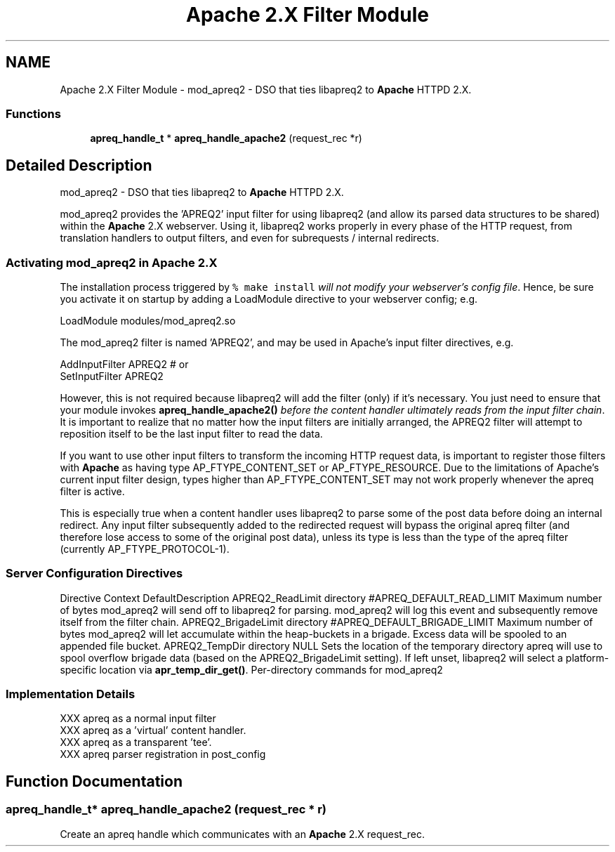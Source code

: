.TH "Apache 2.X Filter Module" 3 "4 May 2005" "Version 2.05-dev" "libapreq2" \" -*- nroff -*-
.ad l
.nh
.SH NAME
Apache 2.X Filter Module \- mod_apreq2 - DSO that ties libapreq2 to \fBApache\fP HTTPD 2.X.  

.PP
.SS "Functions"

.in +1c
.ti -1c
.RI "\fBapreq_handle_t\fP * \fBapreq_handle_apache2\fP (request_rec *r)"
.br
.in -1c
.SH "Detailed Description"
.PP 
mod_apreq2 - DSO that ties libapreq2 to \fBApache\fP HTTPD 2.X. 
.PP
mod_apreq2 provides the 'APREQ2' input filter for using libapreq2 (and allow its parsed data structures to be shared) within the \fBApache\fP 2.X webserver. Using it, libapreq2 works properly in every phase of the HTTP request, from translation handlers to output filters, and even for subrequests / internal redirects.
.PP
.PP
.PP
.SS "Activating mod_apreq2 in \fBApache\fP 2.X"
.PP
The installation process triggered by \fC% make install\fP \fIwill not modify your webserver's config file\fP. Hence, be sure you activate it on startup by adding a LoadModule directive to your webserver config; e.g.
.PP
.PP
.nf
     LoadModule    modules/mod_apreq2.so
.fi
.PP
.PP
The mod_apreq2 filter is named 'APREQ2', and may be used in Apache's input filter directives, e.g. 
.PP
.nf
     AddInputFilter APREQ2         # or
     SetInputFilter APREQ2

.fi
.PP
.PP
However, this is not required because libapreq2 will add the filter (only) if it's necessary. You just need to ensure that your module invokes \fBapreq_handle_apache2()\fP \fIbefore the content handler ultimately reads from the input filter chain\fP. It is important to realize that no matter how the input filters are initially arranged, the APREQ2 filter will attempt to reposition itself to be the last input filter to read the data.
.PP
If you want to use other input filters to transform the incoming HTTP request data, is important to register those filters with \fBApache\fP as having type AP_FTYPE_CONTENT_SET or AP_FTYPE_RESOURCE. Due to the limitations of Apache's current input filter design, types higher than AP_FTYPE_CONTENT_SET may not work properly whenever the apreq filter is active.
.PP
This is especially true when a content handler uses libapreq2 to parse some of the post data before doing an internal redirect. Any input filter subsequently added to the redirected request will bypass the original apreq filter (and therefore lose access to some of the original post data), unless its type is less than the type of the apreq filter (currently AP_FTYPE_PROTOCOL-1).
.PP
.SS "Server Configuration Directives"
.PP
Directive Context DefaultDescription  APREQ2_ReadLimit directory #APREQ_DEFAULT_READ_LIMIT  Maximum number of bytes mod_apreq2 will send off to libapreq2 for parsing. mod_apreq2 will log this event and subsequently remove itself from the filter chain.   APREQ2_BrigadeLimit directory #APREQ_DEFAULT_BRIGADE_LIMIT Maximum number of bytes mod_apreq2 will let accumulate within the heap-buckets in a brigade. Excess data will be spooled to an appended file bucket.   APREQ2_TempDir directory NULL Sets the location of the temporary directory apreq will use to spool overflow brigade data (based on the APREQ2_BrigadeLimit setting). If left unset, libapreq2 will select a platform-specific location via \fBapr_temp_dir_get()\fP.   Per-directory commands for mod_apreq2
.PP
.SS "Implementation Details"
.PP
.PP
.nf

   XXX apreq as a normal input filter
   XXX apreq as a 'virtual' content handler.
   XXX apreq as a transparent 'tee'.
   XXX apreq parser registration in post_config
 
.fi
.PP
 
.SH "Function Documentation"
.PP 
.SS "\fBapreq_handle_t\fP* apreq_handle_apache2 (request_rec * r)"
.PP
Create an apreq handle which communicates with an \fBApache\fP 2.X request_rec. 
